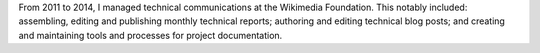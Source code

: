 .. title: Technical Communications
.. slug: technical-communications-wikimedia
.. start: 2011-01-01T00:00:00
.. end: 2014-10-07T00:00:00
.. image: tech-blog-activity.png
.. roles: writer, project lead
.. tags: Wikimedia, engineering, Wikipedia, writing, translation, technology, technical communication
.. draft: true

From 2011 to 2014, I managed technical communications at the Wikimedia Foundation. This notably included: assembling, editing and publishing monthly technical reports; authoring and editing technical blog posts; and creating and maintaining tools and processes for project documentation.

